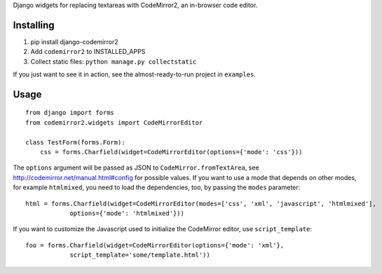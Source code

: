 Django widgets for replacing textareas with CodeMirror2, an in-browser code editor.

Installing
==========

1. pip install django-codemirror2
2. Add ``codemirror2`` to INSTALLED_APPS
3. Collect static files: ``python manage.py collectstatic``

If you just want to see it in action, see the almost-ready-to-run project in ``examples``.

Usage
=====

::

    from django import forms
    from codemirror2.widgets import CodeMirrorEditor

    class TestForm(forms.Form):
        css = forms.Charfield(widget=CodeMirrorEditor(options={'mode': 'css'}))

The ``options`` argument will be passed as JSON to ``CodeMirror.fromTextArea``, see
http://codemirror.net/manual.html#config for possible values.
If you want to use a mode that depends on other modes, for example ``htmlmixed``, you
need to load the dependencies, too, by passing the ``modes`` parameter:

::

    html = forms.Charfield(widget=CodeMirrorEditor(modes=['css', 'xml', 'javascript', 'htmlmixed'],
                options={'mode': 'htmlmixed'}))

If you want to customize the Javascript used to initialize the CodeMirror editor, use ``script_template``::

    foo = forms.Charfield(widget=CodeMirrorEditor(options={'mode': 'xml'}, 
                script_template='some/template.html'))
